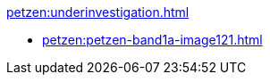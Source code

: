 .xref:petzen:underinvestigation.adoc[]
* xref:petzen:petzen-band1a-image121.adoc[]
//* xref:petzen:petzen-band1a-image124.adoc[]
//* xref:petzen:petzen-band1a-image126.adoc[]
